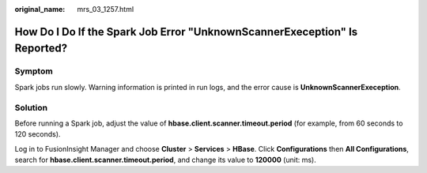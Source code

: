 :original_name: mrs_03_1257.html

.. _mrs_03_1257:

How Do I Do If the Spark Job Error "UnknownScannerExeception" Is Reported?
==========================================================================

Symptom
-------

Spark jobs run slowly. Warning information is printed in run logs, and the error cause is **UnknownScannerExeception**.

Solution
--------

Before running a Spark job, adjust the value of **hbase.client.scanner.timeout.period** (for example, from 60 seconds to 120 seconds).

Log in to FusionInsight Manager and choose **Cluster** > **Services** > **HBase**. Click **Configurations** then **All Configurations**, search for **hbase.client.scanner.timeout.period**, and change its value to **120000** (unit: ms).
